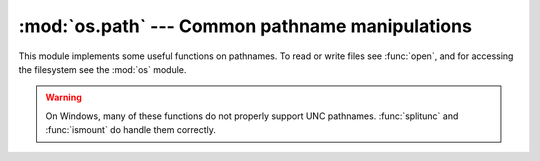 
:mod:`os.path` --- Common pathname manipulations
================================================

.. module:: os.path
   :synopsis: Operations on pathnames.


.. index:: single: path; operations

This module implements some useful functions on pathnames. To read or
write files see :func:`open`, and for accessing the filesystem see the
:mod:`os` module.

.. warning::

   On Windows, many of these functions do not properly support UNC pathnames.
   :func:`splitunc` and :func:`ismount` do handle them correctly.


.. function:: abspath(path)

   Return a normalized absolutized version of the pathname *path*. On most
   platforms, this is equivalent to ``normpath(join(os.getcwd(), path))``.

   .. versionadded:: 1.5.2


.. function:: basename(path)

   Return the base name of pathname *path*.  This is the second half of the pair
   returned by ``split(path)``.  Note that the result of this function is different
   from the Unix :program:`basename` program; where :program:`basename` for
   ``'/foo/bar/'`` returns ``'bar'``, the :func:`basename` function returns an
   empty string (``''``).


.. function:: commonprefix(list)

   Return the longest path prefix (taken character-by-character) that is a prefix
   of all paths in  *list*.  If *list* is empty, return the empty string (``''``).
   Note that this may return invalid paths because it works a character at a time.


.. function:: dirname(path)

   Return the directory name of pathname *path*.  This is the first half of the
   pair returned by ``split(path)``.


.. function:: exists(path)

   Return ``True`` if *path* refers to an existing path.  Returns ``False`` for
   broken symbolic links. On some platforms, this function may return ``False`` if
   permission is not granted to execute :func:`os.stat` on the requested file, even
   if the *path* physically exists.


.. function:: lexists(path)

   Return ``True`` if *path* refers to an existing path. Returns ``True`` for
   broken symbolic links.   Equivalent to :func:`exists` on platforms lacking
   :func:`os.lstat`.

   .. versionadded:: 2.4


.. function:: expanduser(path)

   On Unix and Windows, return the argument with an initial component of ``~`` or
   ``~user`` replaced by that *user*'s home directory.

   .. index:: module: pwd

   On Unix, an initial ``~`` is replaced by the environment variable :envvar:`HOME`
   if it is set; otherwise the current user's home directory is looked up in the
   password directory through the built-in module :mod:`pwd`. An initial ``~user``
   is looked up directly in the password directory.

   On Windows, :envvar:`HOME` and :envvar:`USERPROFILE` will be used if set,
   otherwise a combination of :envvar:`HOMEPATH` and :envvar:`HOMEDRIVE` will be
   used.  An initial ``~user`` is handled by stripping the last directory component
   from the created user path derived above.

   If the expansion fails or if the path does not begin with a tilde, the path is
   returned unchanged.


.. function:: expandvars(path)

   Return the argument with environment variables expanded.  Substrings of the form
   ``$name`` or ``${name}`` are replaced by the value of environment variable
   *name*.  Malformed variable names and references to non-existing variables are
   left unchanged.

   On Windows, ``%name%`` expansions are supported in addition to ``$name`` and
   ``${name}``.


.. function:: getatime(path)

   Return the time of last access of *path*.  The return value is a number giving
   the number of seconds since the epoch (see the  :mod:`time` module).  Raise
   :exc:`os.error` if the file does not exist or is inaccessible.

   .. versionadded:: 1.5.2

   .. versionchanged:: 2.3
      If :func:`os.stat_float_times` returns True, the result is a floating point
      number.


.. function:: getmtime(path)

   Return the time of last modification of *path*.  The return value is a number
   giving the number of seconds since the epoch (see the  :mod:`time` module).
   Raise :exc:`os.error` if the file does not exist or is inaccessible.

   .. versionadded:: 1.5.2

   .. versionchanged:: 2.3
      If :func:`os.stat_float_times` returns True, the result is a floating point
      number.


.. function:: getctime(path)

   Return the system's ctime which, on some systems (like Unix) is the time of the
   last change, and, on others (like Windows), is the creation time for *path*.
   The return value is a number giving the number of seconds since the epoch (see
   the  :mod:`time` module).  Raise :exc:`os.error` if the file does not exist or
   is inaccessible.

   .. versionadded:: 2.3


.. function:: getsize(path)

   Return the size, in bytes, of *path*.  Raise :exc:`os.error` if the file does
   not exist or is inaccessible.

   .. versionadded:: 1.5.2


.. function:: isabs(path)

   Return ``True`` if *path* is an absolute pathname.  On Unix, that means it
   begins with a slash, on Windows that it begins with a (back)slash after chopping
   off a potential drive letter.


.. function:: isfile(path)

   Return ``True`` if *path* is an existing regular file.  This follows symbolic
   links, so both :func:`islink` and :func:`isfile` can be true for the same path.


.. function:: isdir(path)

   Return ``True`` if *path* is an existing directory.  This follows symbolic
   links, so both :func:`islink` and :func:`isdir` can be true for the same path.


.. function:: islink(path)

   Return ``True`` if *path* refers to a directory entry that is a symbolic link.
   Always ``False`` if symbolic links are not supported.


.. function:: ismount(path)

   Return ``True`` if pathname *path* is a :dfn:`mount point`: a point in a file
   system where a different file system has been mounted.  The function checks
   whether *path*'s parent, :file:`path/..`, is on a different device than *path*,
   or whether :file:`path/..` and *path* point to the same i-node on the same
   device --- this should detect mount points for all Unix and POSIX variants.


.. function:: join(path1[, path2[, ...]])

   Join one or more path components intelligently.  If any component is an absolute
   path, all previous components (on Windows, including the previous drive letter,
   if there was one) are thrown away, and joining continues.  The return value is
   the concatenation of *path1*, and optionally *path2*, etc., with exactly one
   directory separator (``os.sep``) inserted between components, unless *path2* is
   empty.  Note that on Windows, since there is a current directory for each drive,
   ``os.path.join("c:", "foo")`` represents a path relative to the current
   directory on drive :file:`C:` (:file:`c:foo`), not :file:`c:\\foo`.


.. function:: normcase(path)

   Normalize the case of a pathname.  On Unix, this returns the path unchanged; on
   case-insensitive filesystems, it converts the path to lowercase.  On Windows, it
   also converts forward slashes to backward slashes.


.. function:: normpath(path)

   Normalize a pathname.  This collapses redundant separators and up-level
   references so that ``A//B``, ``A/./B`` and ``A/foo/../B`` all become ``A/B``.
   It does not normalize the case (use :func:`normcase` for that).  On Windows, it
   converts forward slashes to backward slashes. It should be understood that this
   may change the meaning of the path if it contains symbolic links!


.. function:: realpath(path)

   Return the canonical path of the specified filename, eliminating any symbolic
   links encountered in the path (if they are supported by the operating system).

   .. versionadded:: 2.2


.. function:: relpath(path[, start])

   Return a relative filepath to *path* either from the current directory or from
   an optional *start* point.

   *start* defaults to :attr:`os.curdir`. Availability:  Windows, Unix.

   .. versionadded:: 2.6


.. function:: samefile(path1, path2)

   Return ``True`` if both pathname arguments refer to the same file or directory
   (as indicated by device number and i-node number). Raise an exception if a
   :func:`os.stat` call on either pathname fails. Availability:  Macintosh, Unix.


.. function:: sameopenfile(fp1, fp2)

   Return ``True`` if the file descriptors *fp1* and *fp2* refer to the same file.
   Availability:  Macintosh, Unix.


.. function:: samestat(stat1, stat2)

   Return ``True`` if the stat tuples *stat1* and *stat2* refer to the same file.
   These structures may have been returned by :func:`fstat`, :func:`lstat`, or
   :func:`stat`.  This function implements the underlying comparison used by
   :func:`samefile` and :func:`sameopenfile`. Availability:  Macintosh, Unix.


.. function:: split(path)

   Split the pathname *path* into a pair, ``(head, tail)`` where *tail* is the last
   pathname component and *head* is everything leading up to that.  The *tail* part
   will never contain a slash; if *path* ends in a slash, *tail* will be empty.  If
   there is no slash in *path*, *head* will be empty.  If *path* is empty, both
   *head* and *tail* are empty.  Trailing slashes are stripped from *head* unless
   it is the root (one or more slashes only).  In nearly all cases, ``join(head,
   tail)`` equals *path* (the only exception being when there were multiple slashes
   separating *head* from *tail*).


.. function:: splitdrive(path)

   Split the pathname *path* into a pair ``(drive, tail)`` where *drive* is either
   a drive specification or the empty string.  On systems which do not use drive
   specifications, *drive* will always be the empty string.  In all cases, ``drive
   + tail`` will be the same as *path*.

   .. versionadded:: 1.3


.. function:: splitext(path)

   Split the pathname *path* into a pair ``(root, ext)``  such that ``root + ext ==
   path``, and *ext* is empty or begins with a period and contains at most one
   period. Leading periods on the basename are  ignored; ``splitext('.cshrc')``
   returns  ``('.cshrc', '')``.

   .. versionchanged:: 2.6
      Earlier versions could produce an empty root when the only period was the
      first character.


.. function:: splitunc(path)

   Split the pathname *path* into a pair ``(unc, rest)`` so that *unc* is the UNC
   mount point (such as ``r'\\host\mount'``), if present, and *rest* the rest of
   the path (such as  ``r'\path\file.ext'``).  For paths containing drive letters,
   *unc* will always be the empty string. Availability:  Windows.


.. function:: walk(path, visit, arg)

   Calls the function *visit* with arguments ``(arg, dirname, names)`` for each
   directory in the directory tree rooted at *path* (including *path* itself, if it
   is a directory).  The argument *dirname* specifies the visited directory, the
   argument *names* lists the files in the directory (gotten from
   ``os.listdir(dirname)``). The *visit* function may modify *names* to influence
   the set of directories visited below *dirname*, e.g. to avoid visiting certain
   parts of the tree.  (The object referred to by *names* must be modified in
   place, using :keyword:`del` or slice assignment.)

   .. note::

      Symbolic links to directories are not treated as subdirectories, and that
      :func:`walk` therefore will not visit them. To visit linked directories you must
      identify them with ``os.path.islink(file)`` and ``os.path.isdir(file)``, and
      invoke :func:`walk` as necessary.

   .. warning::

      This function is deprecated and is removed in 3.0 in favor of
      :func:`os.walk`.


.. data:: supports_unicode_filenames

   True if arbitrary Unicode strings can be used as file names (within limitations
   imposed by the file system), and if :func:`os.listdir` returns Unicode strings
   for a Unicode argument.

   .. versionadded:: 2.3

